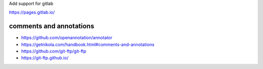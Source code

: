 Add support for gitlab

https://pages.gitlab.io/

comments and annotations
=============================

*  https://github.com/openannotation/annotator
*  https://getnikola.com/handbook.html#comments-and-annotations
*  https://github.com/git-ftp/git-ftp
*  https://git-ftp.github.io/
